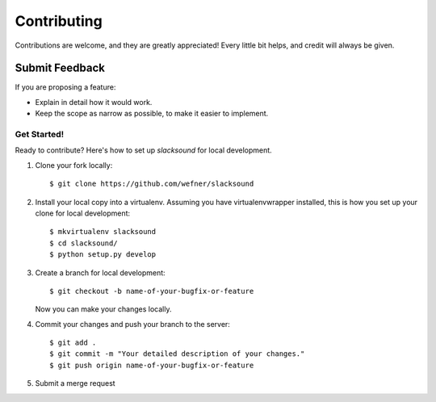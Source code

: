 ============
Contributing
============

Contributions are welcome, and they are greatly appreciated! Every
little bit helps, and credit will always be given.

Submit Feedback
~~~~~~~~~~~~~~~

If you are proposing a feature:

* Explain in detail how it would work.
* Keep the scope as narrow as possible, to make it easier to implement.

Get Started!
------------

Ready to contribute? Here's how to set up `slacksound` for local development.

1. Clone your fork locally::

    $ git clone https://github.com/wefner/slacksound

2. Install your local copy into a virtualenv. Assuming you have virtualenvwrapper installed, this is how you set up your clone for local development::

    $ mkvirtualenv slacksound
    $ cd slacksound/
    $ python setup.py develop

3. Create a branch for local development::

    $ git checkout -b name-of-your-bugfix-or-feature

   Now you can make your changes locally.

4. Commit your changes and push your branch to the server::

    $ git add .
    $ git commit -m "Your detailed description of your changes."
    $ git push origin name-of-your-bugfix-or-feature

5. Submit a merge request
